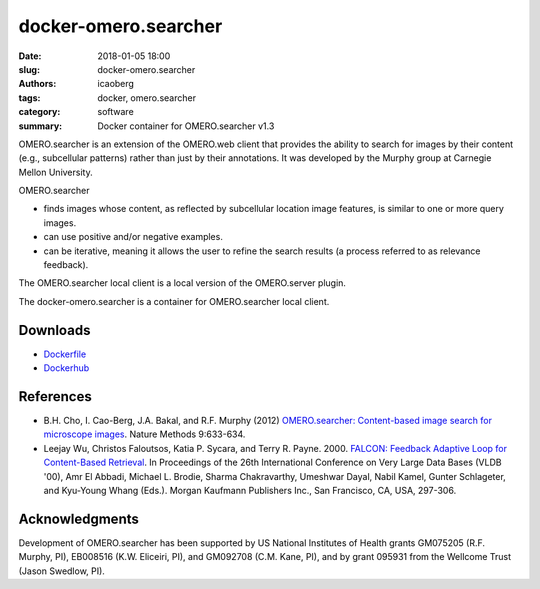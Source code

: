 docker-omero.searcher
#####################

:date: 2018-01-05 18:00
:slug: docker-omero.searcher
:authors: icaoberg
:tags: docker, omero.searcher
:category: software
:summary: Docker container for OMERO.searcher v1.3

.. raw:: html

	<p><a href="https://camo.githubusercontent.com/0337589865afb07c0195fc22c29129fa5dd279c5/68747470733a2f2f7472617669732d63692e6f72672f6963616f626572672f646f636b65722d6f6d65726f2e73656172636865722e7376673f6272616e63683d6d6173746572" target="_blank"><img src="https://camo.githubusercontent.com/0337589865afb07c0195fc22c29129fa5dd279c5/68747470733a2f2f7472617669732d63692e6f72672f6963616f626572672f646f636b65722d6f6d65726f2e73656172636865722e7376673f6272616e63683d6d6173746572" alt="Build Status" data-canonical-src="https://travis-ci.org/icaoberg/docker-omero.searcher.svg?branch=master" style="max-width:100%;"></a><a href="https://github.com/icaoberg/docker-omero.searcher/issues"><img src="https://camo.githubusercontent.com/80917fbaa7542bb89e796376e43355a8d8243b6d/68747470733a2f2f696d672e736869656c64732e696f2f6769746875622f6973737565732f6963616f626572672f646f636b65722d6f6d65726f2e73656172636865722e737667" alt="GitHub issues" data-canonical-src="https://img.shields.io/github/issues/icaoberg/docker-omero.searcher.svg" style="max-width:100%;"></a><a href="https://github.com/icaoberg/docker-omero.searcher/network"><img src="https://camo.githubusercontent.com/c9d1f1f19806d2d7b1296a149bbb64c768a95397/68747470733a2f2f696d672e736869656c64732e696f2f6769746875622f666f726b732f6963616f626572672f646f636b65722d6f6d65726f2e73656172636865722e737667" alt="GitHub forks" data-canonical-src="https://img.shields.io/github/forks/icaoberg/docker-omero.searcher.svg" style="max-width:100%;"></a><a href="https://github.com/icaoberg/docker-omero.searcher/stargazers"><img src="https://camo.githubusercontent.com/b1e50d3fc7e45e7e422ec339097811caf67e171c/68747470733a2f2f696d672e736869656c64732e696f2f6769746875622f73746172732f6963616f626572672f646f636b65722d6f6d65726f2e73656172636865722e737667" alt="GitHub stars" data-canonical-src="https://img.shields.io/github/stars/icaoberg/docker-omero.searcher.svg" style="max-width:100%;"></a><a href="https://raw.githubusercontent.com/icaoberg/docker-omero.searcher/master/LICENSE" rel="nofollow"><img src="https://camo.githubusercontent.com/dcb3a3de32cb31ae6a7edf80d88747f989878809/68747470733a2f2f696d672e736869656c64732e696f2f62616467652f6c6963656e73652d47504c76332d626c75652e737667" alt="GitHub license" data-canonical-src="https://img.shields.io/badge/license-GPLv3-blue.svg" style="max-width:100%;"></a></p>

OMERO.searcher is an extension of the OMERO.web client that provides the ability to search for images by their content (e.g., subcellular patterns) rather than just by their annotations. It was developed by the Murphy group at Carnegie Mellon University.

OMERO.searcher

* finds images whose content, as reflected by subcellular location image features, is similar to one or more query images.
* can use positive and/or negative examples.
* can be iterative, meaning it allows the user to refine the search results (a process referred to as relevance feedback).

The OMERO.searcher local client is a local version of the OMERO.server plugin. 

The docker-omero.searcher is a container for OMERO.searcher local client.

Downloads
=========

* `Dockerfile <https://github.com/icaoberg/docker-omero.searcher>`_
* `Dockerhub <https://hub.docker.com/r/icaoberg/docker-omero.searcher/>`_

References
==========

* B.H. Cho, I. Cao-Berg, J.A. Bakal, and R.F. Murphy (2012) `OMERO.searcher: Content-based image search for microscope images <https://www.nature.com/articles/nmeth.2086>`_. Nature Methods 9:633-634.

* Leejay Wu, Christos Faloutsos, Katia P. Sycara, and Terry R. Payne. 2000. `FALCON: Feedback Adaptive Loop for Content-Based Retrieval <http://www.cs.cmu.edu/~christos/PUBLICATIONS/vldb2k-falcon.pdf>`_. In Proceedings of the 26th International Conference on Very Large Data Bases (VLDB '00), Amr El Abbadi, Michael L. Brodie, Sharma Chakravarthy, Umeshwar Dayal, Nabil Kamel, Gunter Schlageter, and Kyu-Young Whang (Eds.). Morgan Kaufmann Publishers Inc., San Francisco, CA, USA, 297-306.

Acknowledgments
===============

Development of OMERO.searcher has been supported by US National Institutes of Health grants GM075205 (R.F. Murphy, PI), EB008516 (K.W. Eliceiri, PI), and GM092708 (C.M. Kane, PI), and by grant 095931 from the Wellcome Trust (Jason Swedlow, PI).


